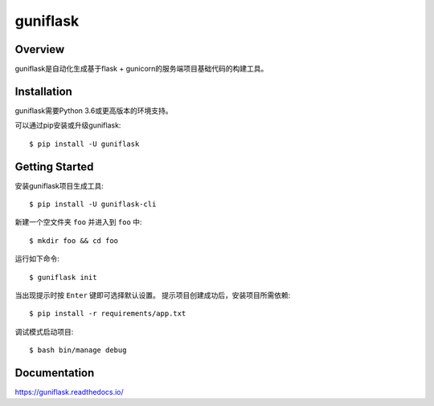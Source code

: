 =========
guniflask
=========

.. image:: https://travis-ci.org/jadbin/guniflask.svg?branch=master
    :target: https://travis-ci.org/jadbin/guniflask

.. image:: https://coveralls.io/repos/github/jadbin/guniflask/badge.svg?branch=master
    :target: https://coveralls.io/github/jadbin/guniflask?branch=master

.. image:: https://img.shields.io/github/license/jadbin/guniflask
    :target: https://github.com/jadbin/guniflask/blob/master/LICENSE

Overview
========

guniflask是自动化生成基于flask + gunicorn的服务端项目基础代码的构建工具。

Installation
============

guniflask需要Python 3.6或更高版本的环境支持。

可以通过pip安装或升级guniflask::

    $ pip install -U guniflask

Getting Started
===============

安装guniflask项目生成工具::

    $ pip install -U guniflask-cli

新建一个空文件夹 ``foo`` 并进入到 ``foo`` 中::

    $ mkdir foo && cd foo

运行如下命令::

    $ guniflask init

当出现提示时按 ``Enter`` 键即可选择默认设置。
提示项目创建成功后，安装项目所需依赖::

    $ pip install -r requirements/app.txt

调试模式启动项目::

    $ bash bin/manage debug

Documentation
=============

https://guniflask.readthedocs.io/
